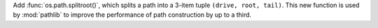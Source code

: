 Add :func:`os.path.splitroot()`, which splits a path into a 3-item tuple
``(drive, root, tail)``. This new function is used by :mod:`pathlib` to
improve the performance of path construction by up to a third.
